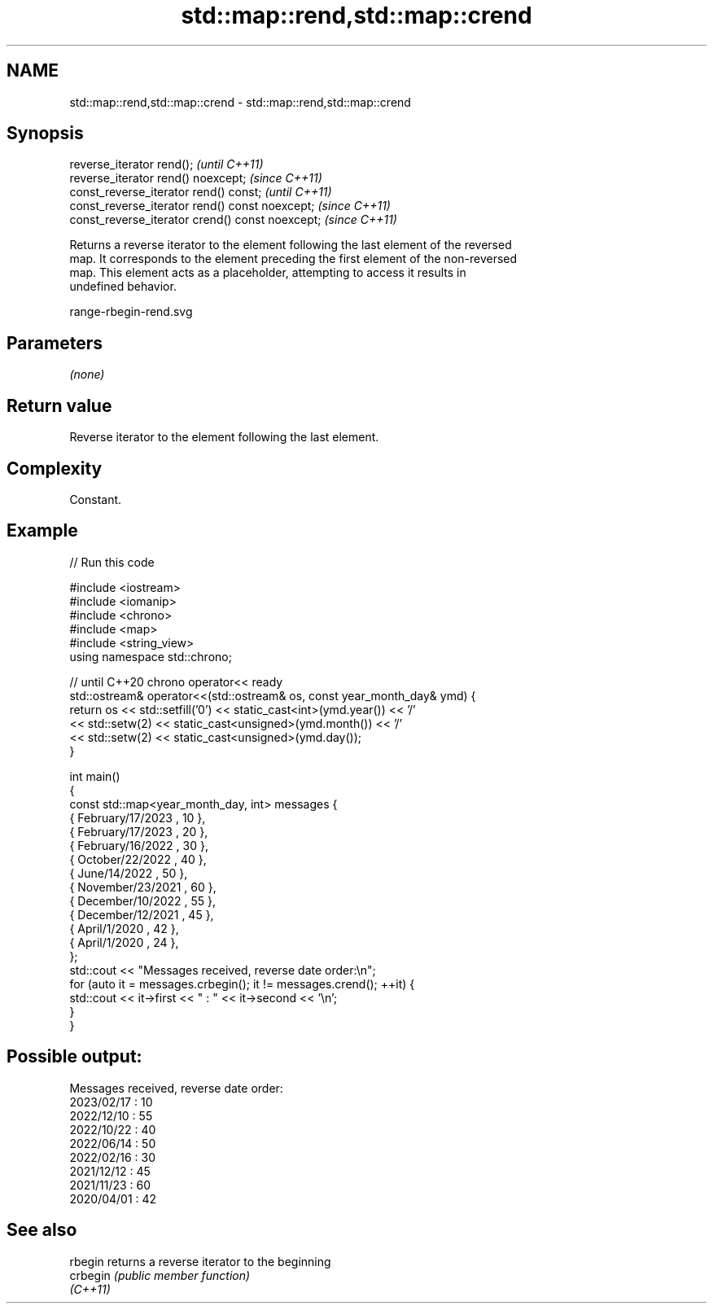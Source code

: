 .TH std::map::rend,std::map::crend 3 "2021.11.17" "http://cppreference.com" "C++ Standard Libary"
.SH NAME
std::map::rend,std::map::crend \- std::map::rend,std::map::crend

.SH Synopsis
   reverse_iterator rend();                        \fI(until C++11)\fP
   reverse_iterator rend() noexcept;               \fI(since C++11)\fP
   const_reverse_iterator rend() const;            \fI(until C++11)\fP
   const_reverse_iterator rend() const noexcept;   \fI(since C++11)\fP
   const_reverse_iterator crend() const noexcept;  \fI(since C++11)\fP

   Returns a reverse iterator to the element following the last element of the reversed
   map. It corresponds to the element preceding the first element of the non-reversed
   map. This element acts as a placeholder, attempting to access it results in
   undefined behavior.

   range-rbegin-rend.svg

.SH Parameters

   \fI(none)\fP

.SH Return value

   Reverse iterator to the element following the last element.

.SH Complexity

   Constant.

.SH Example


// Run this code

 #include <iostream>
 #include <iomanip>
 #include <chrono>
 #include <map>
 #include <string_view>
 using namespace std::chrono;

 // until C++20 chrono operator<< ready
 std::ostream& operator<<(std::ostream& os, const year_month_day& ymd) {
     return os << std::setfill('0') << static_cast<int>(ymd.year()) << '/'
               << std::setw(2) << static_cast<unsigned>(ymd.month()) << '/'
               << std::setw(2) << static_cast<unsigned>(ymd.day());
 }

 int main()
 {
     const std::map<year_month_day, int> messages {
         { February/17/2023 , 10 },
         { February/17/2023 , 20 },
         { February/16/2022 , 30 },
         { October/22/2022  , 40 },
         { June/14/2022     , 50 },
         { November/23/2021 , 60 },
         { December/10/2022 , 55 },
         { December/12/2021 , 45 },
         { April/1/2020     , 42 },
         { April/1/2020     , 24 },
     };
     std::cout << "Messages received, reverse date order:\\n";
     for (auto it = messages.crbegin(); it != messages.crend(); ++it) {
         std::cout << it->first << " : " << it->second << '\\n';
     }
 }

.SH Possible output:

 Messages received, reverse date order:
 2023/02/17 : 10
 2022/12/10 : 55
 2022/10/22 : 40
 2022/06/14 : 50
 2022/02/16 : 30
 2021/12/12 : 45
 2021/11/23 : 60
 2020/04/01 : 42

.SH See also

   rbegin  returns a reverse iterator to the beginning
   crbegin \fI(public member function)\fP
   \fI(C++11)\fP
